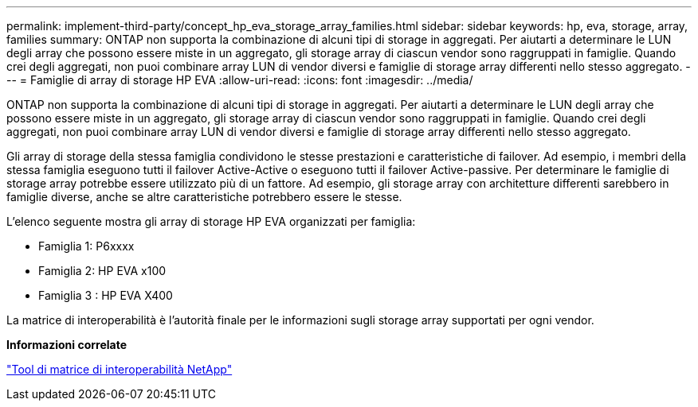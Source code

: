 ---
permalink: implement-third-party/concept_hp_eva_storage_array_families.html 
sidebar: sidebar 
keywords: hp, eva, storage, array, families 
summary: ONTAP non supporta la combinazione di alcuni tipi di storage in aggregati. Per aiutarti a determinare le LUN degli array che possono essere miste in un aggregato, gli storage array di ciascun vendor sono raggruppati in famiglie. Quando crei degli aggregati, non puoi combinare array LUN di vendor diversi e famiglie di storage array differenti nello stesso aggregato. 
---
= Famiglie di array di storage HP EVA
:allow-uri-read: 
:icons: font
:imagesdir: ../media/


[role="lead"]
ONTAP non supporta la combinazione di alcuni tipi di storage in aggregati. Per aiutarti a determinare le LUN degli array che possono essere miste in un aggregato, gli storage array di ciascun vendor sono raggruppati in famiglie. Quando crei degli aggregati, non puoi combinare array LUN di vendor diversi e famiglie di storage array differenti nello stesso aggregato.

Gli array di storage della stessa famiglia condividono le stesse prestazioni e caratteristiche di failover. Ad esempio, i membri della stessa famiglia eseguono tutti il failover Active-Active o eseguono tutti il failover Active-passive. Per determinare le famiglie di storage array potrebbe essere utilizzato più di un fattore. Ad esempio, gli storage array con architetture differenti sarebbero in famiglie diverse, anche se altre caratteristiche potrebbero essere le stesse.

L'elenco seguente mostra gli array di storage HP EVA organizzati per famiglia:

* Famiglia 1: P6xxxx
* Famiglia 2: HP EVA x100
* Famiglia 3 : HP EVA X400


La matrice di interoperabilità è l'autorità finale per le informazioni sugli storage array supportati per ogni vendor.

*Informazioni correlate*

https://mysupport.netapp.com/matrix["Tool di matrice di interoperabilità NetApp"]
